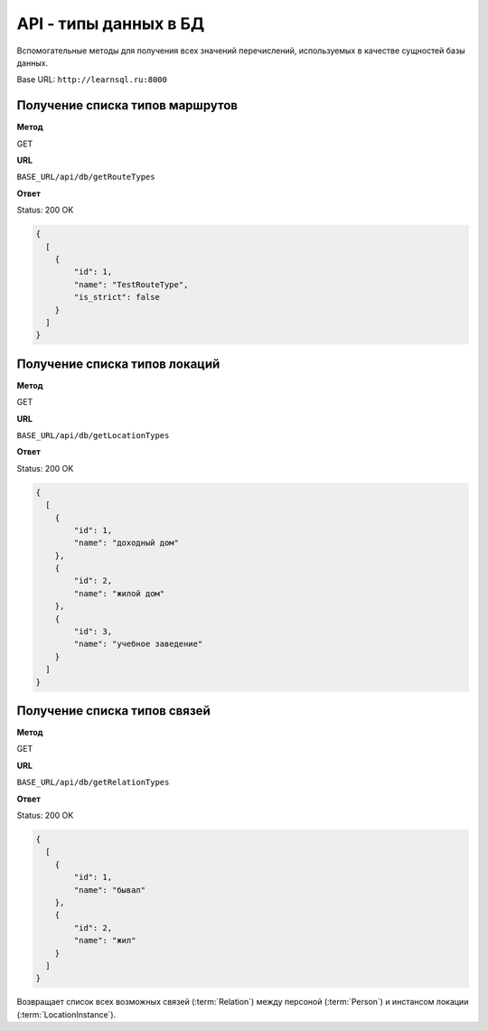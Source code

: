 API - типы данных в БД
============================================================
Вспомогательные методы для получения всех значений перечислений, используемых в качестве сущностей базы данных.

Base URL: ``http://learnsql.ru:8000``


Получение списка типов маршрутов
-------------------------------------------

**Метод**

GET

**URL**

``BASE_URL/api/db/getRouteTypes``

**Ответ**

Status: 200 OK

.. code-block:: json

    {
      [
        {
            "id": 1,
            "name": "TestRouteType",
            "is_strict": false
        }
      ]
    }


Получение списка типов локаций
-------------------------------------------

**Метод**

GET

**URL**

``BASE_URL/api/db/getLocationTypes``

**Ответ**

Status: 200 OK

.. code-block:: json

    {
      [
        {
            "id": 1,
            "name": "доходный дом"
        },
        {
            "id": 2,
            "name": "жилой дом"
        },
        {
            "id": 3,
            "name": "учебное заведение"
        }
      ]
    }


Получение списка типов связей
-------------------------------------------

**Метод**

GET

**URL**

``BASE_URL/api/db/getRelationTypes``

**Ответ**

Status: 200 OK

.. code-block:: json

    {
      [
        {
            "id": 1,
            "name": "бывал"
        },
        {
            "id": 2,
            "name": "жил"
        }
      ]
    }

Возвращает список всех возможных связей (:term:`Relation`) между персоной (:term:`Person`) и инстансом локации (:term:`LocationInstance`).
